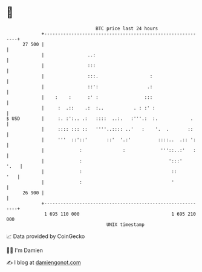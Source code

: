 * 👋

#+begin_example
                                    BTC price last 24 hours                    
                +------------------------------------------------------------+ 
         27 500 |                                                            | 
                |                ..:                                         | 
                |                :::                                         | 
                |                :::.                   :                    | 
                |                ::':                  .:                    | 
                |    :    :      :' :                 :::                    | 
                |     :  .::    .:  :..           . : :' :                   | 
   $ USD        |     :. :':.. .:   ::::  ..:.   :'''.:  :.            .     | 
                |     :::: ::: ::   ''''..:::: ..'   :    '.  .       ::     | 
                |     '''  ::'::'       ::'  '.:'          ::::..  .:: ':    | 
                |             :               :             '''::..:'   :    | 
                |             :                                ':::'    '.   | 
                |             :                                 ::       '   | 
                |             :                                 '            | 
         26 900 |                                                            | 
                +------------------------------------------------------------+ 
                 1 695 110 000                                  1 695 210 000  
                                        UNIX timestamp                         
#+end_example
📈 Data provided by CoinGecko

🧑‍💻 I'm Damien

✍️ I blog at [[https://www.damiengonot.com][damiengonot.com]]
